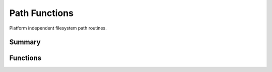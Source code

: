 .. index:: Path Functions (C API)

.. _utils/path:

==============
Path Functions
==============

Platform independent filesystem path routines. 

Summary
=======

.. doxybridge-autosummary::
   :nosignatures:
   
   s_file_exists
   s_path_combine
   s_get_base_path



Functions
=========

.. doxybridge:: s_file_exists

.. doxybridge:: s_path_combine

.. doxybridge:: s_get_base_path


